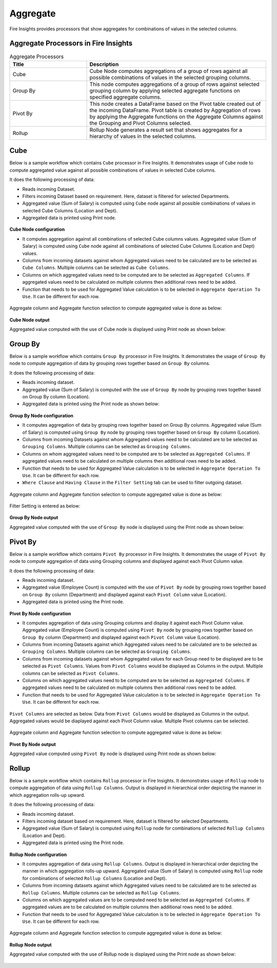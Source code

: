 Aggregate
==========

Fire Insights provides processors that show aggregates for combinations of values in the selected columns.


Aggregate Processors in Fire Insights
----------------------------------------


.. list-table:: Aggregate Processors
   :widths: 30 70
   :header-rows: 1

   * - Title
     - Description
   * - Cube
     - Cube Node computes aggregations of a group of rows against all possible combinations of values in the selected grouping columns.
   * - Group By
     - This node computes aggregations of a group of rows against selected grouping column by applying selected aggregate functions on specified aggregate columns.
   * - Pivot By
     - This node creates a DataFrame based on the Pivot table created out of the incoming DataFrame. Pivot table is created by Aggregation of rows by applying the Aggregate functions on the Aggregate Columns against the Grouping and Pivot Columns selected.
   * - Rollup
     - Rollup Node generates a result set that shows aggregates for a hierarchy of values in the selected columns.
 

Cube
----------------------------------------

Below is a sample workflow which contains ``Cube`` processor in Fire Insights. It demonstrates usage of ``Cube`` node to compute aggregated value against all possible combinations of values in selected Cube columns.

It does the following processing of data:

*	Reads incoming Dataset.
*	Filters incoming Dataset based on requirement. Here, dataset is filtered for selected Departments.
*	Aggregated value (Sum of Salary) is computed using ``Cube`` node against all possible combinations of values in selected Cube Columns (Location and Dept).
* 	Aggregated data is printed using Print node.

.. figure:: ../../_assets/user-guide/data-preparation/aggregate/cube-demo-workflow.png
   :alt: cube_node_userguide
   :width: 90%
   

**Cube Node configuration**

*	It computes aggregation against all combinations of selected Cube columns values. Aggregated value (Sum of Salary) is computed using ``Cube`` node against all combinations of selected Cube Columns (Location and Dept) values.
*	Columns from incoming datasets against whom Aggregated values need to be calculated are to be selected as ``Cube Columns``. Multiple columns can be selected as ``Cube Columns``.
*	Columns on which aggregated values need to be computed are to be selected as ``Aggregated Columns``. If aggregated values need to be calculated on multiple columns then additional rows need to be added.
*	Function that needs to be used for Aggregated Value calculation is to be selected in ``Aggregate Operation To Use``. It can be different for each row.


.. figure:: ../../_assets/user-guide/data-preparation/aggregate/cube-cubecol-selection.png
   :alt: cube_node_userguide
   :width: 90%

Aggregate column and Aggregate function selection to compute aggregated value is done as below:

.. figure:: ../../_assets/user-guide/data-preparation/aggregate/cube-aggregatecol-definition.png
   :alt: cube_node_userguide
   :width: 90%

**Cube Node output**

Aggregated value computed with the use of Cube node is displayed using Print node as shown below:

.. figure:: ../../_assets/user-guide/data-preparation/aggregate/cube-printnode-output.png
   :alt: cube_node_userguide
   :width: 90%

Group By
----------------------------------------

Below is a sample workflow which contains ``Group By`` processor in Fire Insights. It demonstrates the usage of ``Group By`` node to compute aggregation of data by grouping rows together based on ``Group By`` columns.

It does the following processing of data:

*	Reads incoming dataset.
*	Aggregated value (Sum of Salary) is computed with the use of ``Group By`` node by grouping rows together based on Group By column (Location).
* 	Aggregated data is printed using the Print node as shown below:

.. figure:: ../../_assets/user-guide/data-preparation/aggregate/groupby-demo-workflow.png
   :alt: groupby_node_userguide
   :width: 90%
   

**Group By Node configuration**

*	It computes aggregation of data by grouping rows together based on Group By columns. Aggregated value (Sum of Salary) is computed using ``Group By`` node by grouping rows together based on ``Group By`` column (Location).
*	Columns from incoming Datasets against whom Aggregated values need to be calculated are to be selected as ``Grouping Columns``. Multiple columns can be selected as ``Grouping Columns``.
*	Columns on whom aggregated values need to be computed are to be selected as ``Aggregated Columns``. If aggregated values need to be calculated on multiple columns then additional rows need to be added.
*	Function that needs to be used for Aggregated Value calculation is to be selected in ``Aggregate Operation To Use``. It can be different for each row.
*	``Where Clause`` and ``Having Clause`` in the ``Filter Setting`` tab can be used to filter outgoing dataset.

.. figure:: ../../_assets/user-guide/data-preparation/aggregate/groupby-groupingcol-selection.png
   :alt: groupby_node_userguide
   :width: 90%

Aggregate column and Aggregate function selection to compute aggregated value is done as below:

.. figure:: ../../_assets/user-guide/data-preparation/aggregate/groupby-aggregatecol-definition.png
   :alt: groupby_node_userguide
   :width: 90%

Filter Setting is entered as below:

.. figure:: ../../_assets/user-guide/data-preparation/aggregate/groupby-filter-settings.png
   :alt: groupby_node_userguide
   :width: 90%

**Group By Node output**

Aggregated value computed with the use of ``Group By`` node is displayed using the Print node as shown below:

.. figure:: ../../_assets/user-guide/data-preparation/aggregate/groupby-printnode-output.png
   :alt: groupby_node_userguide
   :width: 90%

Pivot By
----------------------------------------

Below is a sample workflow which contains ``Pivot By`` processor in Fire Insights. It demonstrates the usage of ``Pivot By`` node to compute aggregation of data using Grouping columns and displayed against each Pivot Column value.

It does the following processing of data:

*	Reads incoming dataset.
*	Aggregated value (Employee Count) is computed with the use of ``Pivot By`` node by grouping rows together based on ``Group By`` column (Department) and displayed against each ``Pivot Column`` value (Location).
* 	Aggregated data is printed using the Print node.

.. figure:: ../../_assets/user-guide/data-preparation/aggregate/pivotby-demo-workflow.png
   :alt: pivotby_node_userguide
   :width: 90%
   

**Pivot By Node configuration**

*	It computes aggregation of data using Grouping columns and display it against each Pivot Column value. Aggregated value (Employee Count) is computed using ``Pivot By`` node by grouping rows together based on ``Group By`` column (Department) and displayed against each ``Pivot Column`` value (Location).
*	Columns from incoming Datasets against which Aggregated values need to be calculated are to be selected as ``Grouping Columns``. Multiple columns can be selected as ``Grouping Columns``.
*	Columns from incoming datasets against whom Aggregated values for each Group need to be displayed are to be selected as ``Pivot Columns``. Values from ``Pivot Columns`` would be displayed as Columns in the output. Multiple columns can be selected as ``Pivot Columns``.
*	Columns on which aggregated values need to be computed are to be selected as ``Aggregated Columns``. If aggregated values need to be calculated on multiple columns then additional rows need to be added.
*	Function that needs to be used for Aggregated Value calculation is to be selected in ``Aggregate Operation To Use``. It can be different for each row.


.. figure:: ../../_assets/user-guide/data-preparation/aggregate/pivotby-groupingcol-selection.png
   :alt: pivotby_node_userguide
   :width: 90%

``Pivot Columns`` are selected as below. Data from ``Pivot Columns`` would be displayed as Columns in the output. Aggregated values would be diaplayed against each Pivot Column value. Multiple Pivot columns can be selected.

.. figure:: ../../_assets/user-guide/data-preparation/aggregate/pivotby-pivotcol-selection.png
   :alt: pivotby_node_userguide
   :width: 90%

Aggregate column and Aggregate function selection to compute aggregated value is done as below:

.. figure:: ../../_assets/user-guide/data-preparation/aggregate/pivotby-aggregatecol-definition.png
   :alt: pivotby_node_userguide
   :width: 90%

**Pivot By Node output**

Aggregated value computed using ``Pivot By`` node is displayed using Print node as shown below:

.. figure:: ../../_assets/user-guide/data-preparation/aggregate/pivotby-printnode-output.png
   :alt: pivotby_node_userguide
   :width: 90%
   
Rollup
----------------------------------------

Below is a sample workflow which contains ``Rollup`` processor in Fire Insights. It demonstrates usage of ``Rollup`` node to compute aggregation of data using ``Rollup Columns``. Output is displayed in hierarchical order depicting the manner in which aggregation rolls-up upward.

It does the following processing of data:

*	Reads incoming dataset.
*	Filters incoming dataset based on requirement. Here, dataset is filtered for selected Departments.
*	Aggregated value (Sum of Salary) is computed using ``Rollup`` node for combinations of selected ``Rollup Columns`` (Location and Dept).
* 	Aggregated data is printed using the Print node.

.. figure:: ../../_assets/user-guide/data-preparation/aggregate/rollup-demo-workflow.png
   :alt: rollup_node_userguide
   :width: 90%
   

**Rollup Node configuration**

*	It computes aggregation of data using ``Rollup Columns``. Output is displayed in hierarchical order depicting the manner in which aggregation rolls-up upward. Aggregated value (Sum of Salary) is computed using ``Rollup`` node for combinations of selected ``Rollup Columns`` (Location and Dept).
*	Columns from incoming datasets against which Aggregated values need to be calculated are to be selected as ``Rollup Columns``. Multiple columns can be selected as ``Rollup Columns``.
*	Columns on which aggregated values are to be computed need to be selected as ``Aggregated Columns``. If aggregated values are to be calculated on multiple columns then additional rows need to be added.
*	Function that needs to be used for Aggregated Value calculation is to be selected in ``Aggregate Operation To Use``. It can be different for each row.

.. figure:: ../../_assets/user-guide/data-preparation/aggregate/rollup-rollupcol-selection.png
   :alt: rollup_node_userguide
   :width: 90%

Aggregate column and Aggregate function selection to compute aggregated value is done as below:

.. figure:: ../../_assets/user-guide/data-preparation/aggregate/rollup-aggregatecol-definition.png
   :alt: rollup_node_userguide
   :width: 90%

**Rollup Node output**

Aggregated value computed with the use of Rollup node is displayed using the Print node as shown below:

.. figure:: ../../_assets/user-guide/data-preparation/aggregate/rollup-printnode-output.png
   :alt: rollup_node_userguide
   :width: 90%
